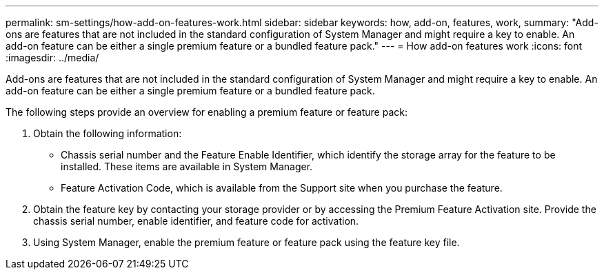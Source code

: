 ---
permalink: sm-settings/how-add-on-features-work.html
sidebar: sidebar
keywords: how, add-on, features, work,
summary: "Add-ons are features that are not included in the standard configuration of System Manager and might require a key to enable. An add-on feature can be either a single premium feature or a bundled feature pack."
---
= How add-on features work
:icons: font
:imagesdir: ../media/

[.lead]
Add-ons are features that are not included in the standard configuration of System Manager and might require a key to enable. An add-on feature can be either a single premium feature or a bundled feature pack.

The following steps provide an overview for enabling a premium feature or feature pack:

. Obtain the following information:
 ** Chassis serial number and the Feature Enable Identifier, which identify the storage array for the feature to be installed. These items are available in System Manager.
 ** Feature Activation Code, which is available from the Support site when you purchase the feature.
. Obtain the feature key by contacting your storage provider or by accessing the Premium Feature Activation site. Provide the chassis serial number, enable identifier, and feature code for activation.
. Using System Manager, enable the premium feature or feature pack using the feature key file.
